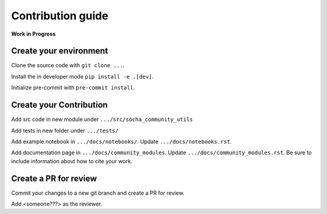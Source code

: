 Contribution guide
==================

**Work in Progress**

Create your environment
-----------------------

Clone the source code with ``git clone ...``.

Install the in developer mode ``pip install -e .[dev]``.

Initialize pre-commit with ``pre-commit install``.


Create your Contribution
------------------------

Add src code in new module under ``.../src/socha_community_utils``

Add tests in new folder under ``.../tests/``

Add example notebook in ``.../docs/notebooks/``. Update ``.../docs/notebooks.rst``.

Add documentation page in ``.../docs/community_modules``. Update ``.../docs/community_modules.rst``.
Be sure to include information about how to cite your work.

Create a PR for review
----------------------

Commit your changes to a new git branch and create a PR for review.

Add <someone???> as the reviewer.
